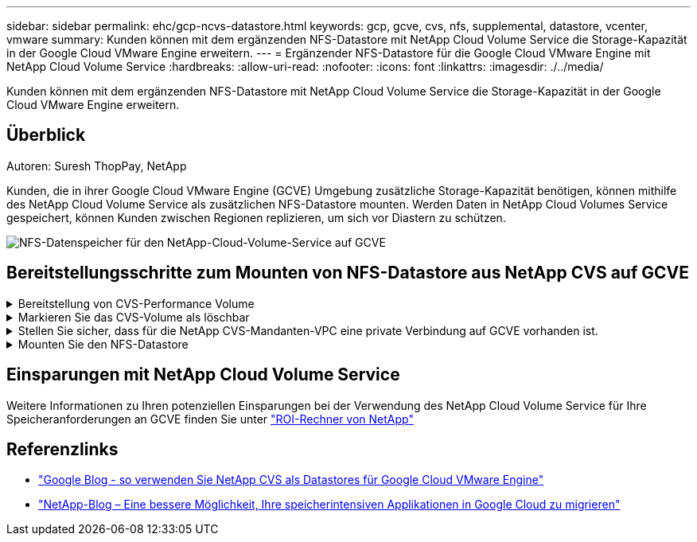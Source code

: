 ---
sidebar: sidebar 
permalink: ehc/gcp-ncvs-datastore.html 
keywords: gcp, gcve, cvs, nfs, supplemental, datastore, vcenter, vmware 
summary: Kunden können mit dem ergänzenden NFS-Datastore mit NetApp Cloud Volume Service die Storage-Kapazität in der Google Cloud VMware Engine erweitern. 
---
= Ergänzender NFS-Datastore für die Google Cloud VMware Engine mit NetApp Cloud Volume Service
:hardbreaks:
:allow-uri-read: 
:nofooter: 
:icons: font
:linkattrs: 
:imagesdir: ./../media/


[role="lead"]
Kunden können mit dem ergänzenden NFS-Datastore mit NetApp Cloud Volume Service die Storage-Kapazität in der Google Cloud VMware Engine erweitern.



== Überblick

Autoren: Suresh ThopPay, NetApp

Kunden, die in ihrer Google Cloud VMware Engine (GCVE) Umgebung zusätzliche Storage-Kapazität benötigen, können mithilfe des NetApp Cloud Volume Service als zusätzlichen NFS-Datastore mounten.
Werden Daten in NetApp Cloud Volumes Service gespeichert, können Kunden zwischen Regionen replizieren, um sich vor Diastern zu schützen.

image::gcp_ncvs_ds01.png[NFS-Datenspeicher für den NetApp-Cloud-Volume-Service auf GCVE]



== Bereitstellungsschritte zum Mounten von NFS-Datastore aus NetApp CVS auf GCVE

.Bereitstellung von CVS-Performance Volume
[%collapsible]
====
Das NetApp Cloud Volume Service-Volume kann über bereitgestellt werden
link:https://cloud.google.com/architecture/partners/netapp-cloud-volumes/workflow["Verwenden Der Google Cloud Console"]
link:https://docs.netapp.com/us-en/cloud-manager-cloud-volumes-service-gcp/task-create-volumes.html["Sie nutzen das NetApp BlueXP Portal oder die API"]

====
.Markieren Sie das CVS-Volume als löschbar
[%collapsible]
====
Um versehentliches Löschen des Volumes während der Ausführung der VM zu vermeiden, stellen Sie sicher, dass das Volume als löschbar markiert ist, wie in der Abbildung unten gezeigt. Image::gcp_ncvs_ds02.png[NetApp CVS non-deletable Option] Weitere Informationen finden Sie in der link:https://cloud.google.com/architecture/partners/netapp-cloud-volumes/creating-nfs-volumes#creating_an_nfs_volume["NFS-Volume wird erstellt"] Dokumentation.

====
.Stellen Sie sicher, dass für die NetApp CVS-Mandanten-VPC eine private Verbindung auf GCVE vorhanden ist.
[%collapsible]
====
Zum Mounten von NFS Datastore sollte eine private Verbindung zwischen GCVE und NetApp CVS-Projekt bestehen.
Weitere Informationen finden Sie unter link:https://cloud.google.com/vmware-engine/docs/networking/howto-setup-private-service-access["So richten Sie den Zugriff auf den privaten Dienst ein"]

====
.Mounten Sie den NFS-Datastore
[%collapsible]
====
Anweisungen zum Mounten von NFS-Datastore auf GCVE finden Sie unter link:https://cloud.google.com/vmware-engine/docs/vmware-ecosystem/howto-cloud-volumes-service-datastores["So erstellen Sie NFS Datastore mit NetApp CVS"]


NOTE: Da vSphere-Hosts von Google gemanagt werden, haben Sie keinen Zugriff auf die Installation von NFS vSphere API for Array Integration (VAAI) vSphere Installation Bundle (VIB).
Wenn Sie Unterstützung für Virtual Volumes (vVol) benötigen, lassen Sie es uns bitte wissen.
Wenn Sie Jumbo Frames verwenden möchten, lesen Sie bitte nach link:https://cloud.google.com/vpc/docs/mtu["Maximal unterstützte MTU-Größen auf GCP"]

====


== Einsparungen mit NetApp Cloud Volume Service

Weitere Informationen zu Ihren potenziellen Einsparungen bei der Verwendung des NetApp Cloud Volume Service für Ihre Speicheranforderungen an GCVE finden Sie unter link:https://bluexp.netapp.com/gcve-cvs/roi["ROI-Rechner von NetApp"]



== Referenzlinks

* link:https://cloud.google.com/blog/products/compute/how-to-use-netapp-cvs-as-datastores-with-vmware-engine["Google Blog - so verwenden Sie NetApp CVS als Datastores für Google Cloud VMware Engine"]
* link:https://www.netapp.com/blog/cloud-volumes-service-google-cloud-vmware-engine/["NetApp-Blog – Eine bessere Möglichkeit, Ihre speicherintensiven Applikationen in Google Cloud zu migrieren"]

